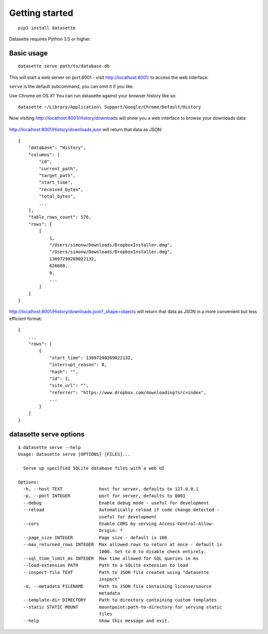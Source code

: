 Getting started
===============

::

    pip3 install datasette

Datasette requires Python 3.5 or higher.

Basic usage
-----------

::

    datasette serve path/to/database.db

This will start a web server on port 8001 - visit http://localhost:8001/
to access the web interface.

``serve`` is the default subcommand, you can omit it if you like.

Use Chrome on OS X? You can run datasette against your browser history
like so:

::

     datasette ~/Library/Application\ Support/Google/Chrome/Default/History

Now visiting http://localhost:8001/History/downloads will show you a web
interface to browse your downloads data:

.. figure:: https://static.simonwillison.net/static/2017/datasette-downloads.png
   :alt: Downloads table rendered by datasette

http://localhost:8001/History/downloads.json will return that data as
JSON:

::

    {
        "database": "History",
        "columns": [
            "id",
            "current_path",
            "target_path",
            "start_time",
            "received_bytes",
            "total_bytes",
            ...
        ],
        "table_rows_count": 576,
        "rows": [
            [
                1,
                "/Users/simonw/Downloads/DropboxInstaller.dmg",
                "/Users/simonw/Downloads/DropboxInstaller.dmg",
                13097290269022132,
                626688,
                0,
                ...
            ]
        ]
    }

http://localhost:8001/History/downloads.json?_shape=objects will return that data as
JSON in a more convenient but less efficient format:

::

    {
        ...
        "rows": [
            {
                "start_time": 13097290269022132,
                "interrupt_reason": 0,
                "hash": "",
                "id": 1,
                "site_url": "",
                "referrer": "https://www.dropbox.com/downloading?src=index",
                ...
            }
        ]
    }

datasette serve options
-----------------------

::

    $ datasette serve --help
    Usage: datasette serve [OPTIONS] [FILES]...

      Serve up specified SQLite database files with a web UI

    Options:
      -h, --host TEXT              host for server, defaults to 127.0.0.1
      -p, --port INTEGER           port for server, defaults to 8001
      --debug                      Enable debug mode - useful for development
      --reload                     Automatically reload if code change detected -
                                   useful for development
      --cors                       Enable CORS by serving Access-Control-Allow-
                                   Origin: *
      --page_size INTEGER          Page size - default is 100
      --max_returned_rows INTEGER  Max allowed rows to return at once - default is
                                   1000. Set to 0 to disable check entirely.
      --sql_time_limit_ms INTEGER  Max time allowed for SQL queries in ms
      --load-extension PATH        Path to a SQLite extension to load
      --inspect-file TEXT          Path to JSON file created using "datasette
                                   inspect"
      -m, --metadata FILENAME      Path to JSON file containing license/source
                                   metadata
      --template-dir DIRECTORY     Path to directory containing custom templates
      --static STATIC MOUNT        mountpoint:path-to-directory for serving static
                                   files
      --help                       Show this message and exit.
